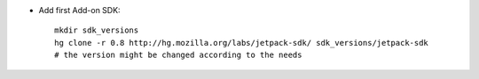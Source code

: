 * Add first Add-on SDK::

    mkdir sdk_versions
    hg clone -r 0.8 http://hg.mozilla.org/labs/jetpack-sdk/ sdk_versions/jetpack-sdk
    # the version might be changed according to the needs
